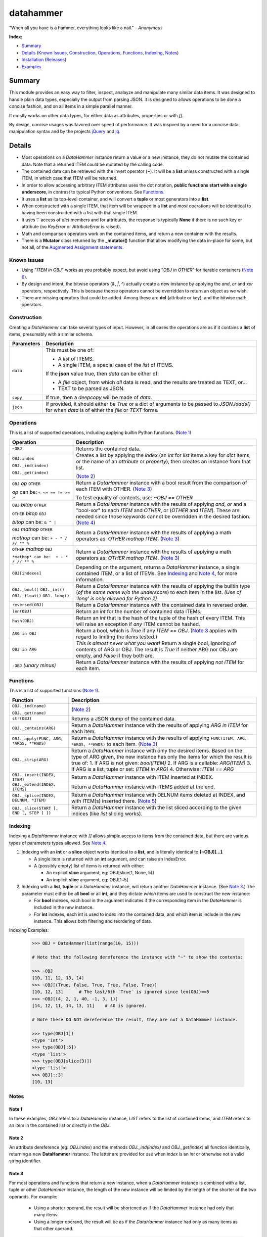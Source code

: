 datahammer
##########

"When all you have is a hammer, everything looks like a nail." - *Anonymous*

**Index:**

* `Summary`_
* `Details`_ (`Known Issues`_, `Construction`_, `Operations`_, `Functions`_, `Indexing`_, `Notes`_)
* `Installation`_ (`Releases`_)
* `Examples`_

Summary
------------------

This module provides an easy way to filter, inspect, analayze and manipulate many similar data items.
It was designed to handle plain data types, especially the output from parsing JSON.  It is designed to
allows operations to be done a concise fashion, and on all items in a simple parallel manner.

It mostly works on other data types, for either data as attributes, properties or with *[]*.

By design, concise usages was favored over speed of performance.  It was inspired by a need for a
concise data manipulation syntax and by the projects `jQuery <https://jquery.com/>`_ and `jq
<https://stedolan.github.io/sjq/>`_.


Details
-------

- Most operations on a *DataHammer* instance return a value or a new instance, they do not mutate the
  contained data.  Note that a returned ITEM could be mutated by the calling code.

- The contained data can be retrieved with the invert operator (**~**).  It will be a **list**
  unless constructed with a single ITEM, in which case that ITEM will be returned.

- In order to allow accessing arbitrary ITEM attributes uses the dot notation, **public functions start
  with a single underscore**, in contrast to typical Python conventions.  See `Functions`_.

- It uses a **list** as its top-level container, and will convert a **tuple** or most generators into a
  **list**.

- When constructed with a single ITEM, that item will be wrapped in a **list** and *most* operations will
  be identitical to having been constructed with a list with that single ITEM.

- It uses '.' access of  *dict* members and for attributes, the response is typically **None** if there
  is no such key or attribute (no *KeyError* or *AttributeError* is raised).

- Math and comparison operators work on the contained items, and return a new container with the
  results.

- There is a **Mutator** class returned by the **_mutator()** function that allow modifying the data
  in-place for some, but not all, of the
  `Augmented Assignment statements <https://docs.python.org/3/reference/simple_stmts.html#grammar-token-augmented_assignment_stmt>`_.


Known Issues
^^^^^^^^^^^^

- Using "*ITEM in OBJ*" works as you probably expect, but avoid using "*OBJ in OTHER*" for iterable
  containers (`Note 6`_).

- By design and intent, the bitwise operators (`&`, `|`, `^`) actually create a new instance by applying
  the `and`, `or` and `xor` operators, respectively.  This is because theose operators cannot be
  overridden to return an object as we wish.

- There are missing operators that could be added. Among these are **del** (attribute or key),
  and the bitwise math operators.


Construction
^^^^^^^^^^^^

Creating a *DataHammer* can take several types of input.  However, in all cases the operations are as if
it contains a **list** of items, presumably with a similar schema.

+--------------------+----------------------------------------------------------------+
|  **Parameters**    |     **Description**                                            |
+--------------------+----------------------------------------------------------------+
| ``data``           | This must be one of:                                           |
|                    |                                                                |
|                    | * A `list` of ITEMS.                                           |
|                    | * A single ITEM, a special case of the `list` of ITEMS.        |
|                    |                                                                |
|                    | If the **json** value true, then `data` can be either of:      |
|                    |                                                                |
|                    | * A `file` object, from which *all* data is read, and the      |
|                    |   results are treated as TEXT, or...                           |
|                    | * TEXT to be parsed as JSON.                                   |
+--------------------+----------------------------------------------------------------+
| ``copy``           | If true, then a `deepcopy` will be made of `data`.             |
+--------------------+----------------------------------------------------------------+
| ``json``           | If provided, it should either be `True` or a dict of arguments |
|                    | to be passed to *JSON.loads()* for when `data` is of either    |
|                    | the `file` or `TEXT` forms.                                    |
+--------------------+----------------------------------------------------------------+


Operations
^^^^^^^^^^

This is a list of supported operations, including applying builtin Python functions. (`Note 1`_)

+---------------------------------------+---------------------------------------------------------------+
|             **Operation**             |     **Description**                                           |
+---------------------------------------+---------------------------------------------------------------+
| ``~OBJ``                              | Returns the contained data.                                   |
+---------------------------------------+---------------------------------------------------------------+
| ``OBJ.index``                         | Creates a list by applying the *index* (an *int* for *list*   |
|                                       | items a key for *dict* items, or the name of an *attribute*   |
| ``OBJ._ind(index)``                   | or *property*), then creates an instance from that list.      |
|                                       |                                                               |
| ``OBJ._get(index)``                   | (`Note 2`_)                                                   |
+---------------------------------------+---------------------------------------------------------------+
| ``OBJ`` *op* ``OTHER``                | Return a *DataHammer* instance with a bool result from the    |
|                                       | comparison of each ITEM with OTHER.  (`Note 3`_)              |
| *op* can be:   ``< <= == != >= >``    |                                                               |
|                                       | To test equality of contents, use: *~OBJ == OTHER*            |
+---------------------------------------+---------------------------------------------------------------+
| ``OBJ`` *bitop* ``OTHER``             | Return a *DataHammer* instance with the results of applying   |
|                                       | `and`, `or` and a "bool-xor" to each *ITEM* and *OTHER*, or   |
| ``OTHER`` *bitop* ``OBJ``             | (*OTHER* and *ITEM*).  These are needed since those keywords  |
|                                       | cannot be overridden in the desired fashion.                  |
| *bitop* can be:  ``& ^ |``            | (`Note 4`_)                                                   |
+---------------------------------------+---------------------------------------------------------------+
| ``OBJ`` *mathop* ``OTHER``            | Return a *DataHammer* instance with the results of applying   |
|                                       | a math operators as: *OTHER mathop ITEM*.  (`Note 3`_)        |
| *mathop* can be:  ``+ - * / // ** %`` |                                                               |
+---------------------------------------+---------------------------------------------------------------+
| ``OTHER`` *mathop* ``OBJ``            | Return a *DataHammer* instance with the results of applying   |
|                                       | a math operators as: *OTHER mathop ITEM*.  (`Note 3`_)        |
| ``*mathop* can be:  + - * / // ** %`` |                                                               |
+---------------------------------------+---------------------------------------------------------------+
| ``OBJ[indexes]``                      | Depending on the argument, returns a *DataHammer* instance, a |
|                                       | single contained ITEM, or a list of ITEMs.                    |
|                                       | See `Indexing`_ and `Note 4`_, for more information.          |
+---------------------------------------+---------------------------------------------------------------+
| ``OBJ._bool()``                       | Return a *DataHammer* instance with the results of applying   |
| ``OBJ._int()``                        | the builtin type (*of the same name w/o the underscore*) to   |
| ``OBJ._float()``                      | each item in the list.                                        |
| ``OBJ._long()``                       | *(Use of 'long' is only allowed for Python 2)*                |
+---------------------------------------+---------------------------------------------------------------+
| ``reversed(OBJ)``                     | Return a *DataHammer* instance with the contained data in     |
|                                       | reversed order.                                               |
+---------------------------------------+---------------------------------------------------------------+
| ``len(OBJ)``                          | Return an *int* for the number of contained data ITEMs.       |
+---------------------------------------+---------------------------------------------------------------+
| ``hash(OBJ)``                         | Return an *int* that is the hash of the tuple of the hash of  |
|                                       | every ITEM.                                                   |
|                                       | This will raise an exception if *any* ITEM cannot be hashed.  |
+---------------------------------------+---------------------------------------------------------------+
| ``ARG in OBJ``                        | Return a bool, which is `True` if any *ITEM == OBJ*.          |
|                                       | (`Note 3`_ applies with regard to limiting the items tested.) |
+---------------------------------------+---------------------------------------------------------------+
| ``OBJ in ARG``                        | *This is almost never what you want!*  Return a single bool,  |
|                                       | ignoring of contents of ARG or OBJ.  The result is `True` if  |
|                                       | neither ARG nor OBJ are empty, and `False` if they both are.  |
+---------------------------------------+---------------------------------------------------------------+
| ``-OBJ``    *(unary minus)*           | Return a *DataHammer* instance with the results of applying   |
|                                       | *not ITEM* for each item.                                     |
+---------------------------------------+---------------------------------------------------------------+


Functions
^^^^^^^^^

This is a list of supported functions (`Note 1`_).

+------------------------------------------+---------------------------------------------------------------+
|            **Function**                  |     **Description**                                           |
+------------------------------------------+---------------------------------------------------------------+
| ``OBJ._ind(name)``                       | (`Note 2`_)                                                   |
|                                          |                                                               |
| ``OBJ._get(name)``                       |                                                               |
+------------------------------------------+---------------------------------------------------------------+
| ``str(OBJ)``                             | Returns a JSON dump of the contained data.                    |
+------------------------------------------+---------------------------------------------------------------+
| ``OBJ._contains(ARG)``                   | Return a *DataHammer* instance with the results of applying   |
|                                          | *ARG in ITEM* for each item.                                  |
+------------------------------------------+---------------------------------------------------------------+
| ``OBJ._apply(FUNC, ARG, *ARGS, **KWDS)`` | Return a *DataHammer* instance with the results of applying   |
|                                          | ``FUNC(ITEM, ARG, *ARGS, **KWDS)`` to each item.  (`Note 3`_) |
+------------------------------------------+---------------------------------------------------------------+
| ``OBJ._strip(ARG)``                      | Return a *DataHammer* instance with only the desired items.   |
|                                          | Based on the type of ARG given, the new instance has only the |
|                                          | items for which the result is true of:                        |
|                                          | 1. If ARG is not given:  *bool(ITEM)*                         |
|                                          | 2. If ARG is a callable: *ARG(ITEM)*                          |
|                                          | 3. If ARG is a list, tuple or set: *(ITEM in ARG)*            |
|                                          | 4. Otherwise: *ITEM == ARG*                                   |
+------------------------------------------+---------------------------------------------------------------+
| ``OBJ._insert(INDEX, ITEM)``             | Return a *DataHammer* instance with ITEM inserted at INDEX.   |
+------------------------------------------+---------------------------------------------------------------+
| ``OBJ._extend(INDEX, ITEMS)``            | Return a *DataHammer* instance with ITEMS added at the end.   |
+------------------------------------------+---------------------------------------------------------------+
| ``OBJ._splice(INDEX, DELNUM, *ITEM)``    | Return a *DataHammer* instance with DELNUM items deleted at   |
|                                          | INDEX, and with ITEM(s) inserted there. (`Note 5`_)           |
+------------------------------------------+---------------------------------------------------------------+
| ``OBJ._slice(START [, END [, STEP ] ])`` | Return a *DataHammer* instance with the list sliced according |
|                                          | to the given indices (like *list* slicing works).             |
+------------------------------------------+---------------------------------------------------------------+


Indexing
^^^^^^^^

Indexing a *DataHammer* instance with *[]* allows simple access to items from the contained data, but
there are various types of parameters types allowed.  See `Note 4`_.

1. Indexing with an **int** or a **slice** object works identical to a **list**, and is literally
   identical to **(~OBJ)[...]**.

   * A single item is returned with an **int** argument, and can raise an IndexError.
   * A (possibly empty) list of items is returned with either:

     * An explicit **slice** argument, eg:   OBJ[slice(1, None, 5)]
     * An implicit **slice** argument, eg:   OBJ[1::5]
   
2. Indexing with a **list**, **tuple** or a *DataHammer* instance, will return another *DataHammer*
   instance.  (See `Note 3`_.)  The parameter must either be all **bool** or all **int**, and they
   dictate *which* items are used to construct the new instance:

   * For **bool** indexes, each bool in the argument indicates if the corresponding item in the
     *DataHammer* is included in the new instance.

   * For **int** indexes, each int is used to index into the contained data, and which item is include
     in the new instance.  This allows both filtering and reordering of data.

Indexing Examples:

     .. code:: python

        >>> OBJ = DataHammer(list(range(10, 15)))

        # Note that the following dereference the instance with "~" to show the contents:

        >>> ~OBJ
        [10, 11, 12, 13, 14]
        >>> ~OBJ[(True, False, True, True, False, True)]
        [10, 12, 13]      # The last/6th `True` is ignored since len(OBJ)==5
        >>> ~OBJ[(4, 2, 1, 40, -1, 3, 1)]
        [14, 12, 11, 14, 13, 11]    # 40 is ignored.

        # Note these DO NOT dereference the result, they are not a DataHammer instance.

        >>> type(OBJ[1])
        <type 'int'>
        >>> type(OBJ[:5])
        <type 'list'>
        >>> type(OBJ[slice(3)])
        <type 'list'>
        >>> OBJ[::3]
        [10, 13]


Notes
^^^^^

Note 1
""""""

In these examples, *OBJ* refers to a *DataHammer* instance, *LIST* refers to the list of
contained items, and *ITEM* refers to an item in the contained list or directly in the
*OBJ*.


Note 2
""""""

An attribute dereference (eg: *OBJ.index*) and the methods *OBJ._ind(index)* and *OBJ._get(index)* all
function identically, returning a new **DataHammer** instance.  The latter are provided for use when
*index* is an *int* or otherwise not a valid string identifier.


Note 3
""""""

For most operations and functions that return a new instance, when a *DataHammer* instance is combined
with a list, tuple or other *DataHammer* instance, the length of the new instance will be limited by the
length of the shorter of the two operands.  For example:

  - Using a shorter operand, the result will be shortened as if the *DataHammer* instance had only that
    many items.

  - Using a longer operand, the result will be as if the *DataHammer* instance had only as many items as
    that other operand.

  .. code:: python

     >>> dh1 = DataHammer(range(8))
     >>> ~(dh1 + (10, 20))
     [10, 21]
     >>> dh2 = DataHammer((3, 1, 4))
     >>> ~(dh1 == dh2)
     [False, True, False]
     >>> ~(dh1[dh2])
     [3, 1, 4]


Note 4
""""""

Because the **[]** syntax is used for `Indexing`_ and returns an ITEM or list, we cannot use this syntax
for chaining or to create another instance as we do for dotted-attribute access.  This is why there is a
**_ind()** method, to allow

  .. code:: python

     >>> dh = DataHammer([[i, i*i] for i in range(10, 15)])
     >>> ~dh
     [[10, 100], [11, 121], [12, 144], [13, 169], [14, 196]]
     >>> ~dh._ind(1)
     [100, 121, 144, 169, 196]
     >>> ~(dh._ind(1) > 125)
     [False, False, True, True, True]
     >>> ~dh[dh._ind(1) > 125]
     [[12, 144], [13, 169], [14, 196]]
     >>> dh = DataHammer([dict(a=i, b=tuple(range(i, i*2))) for i in range(6)])

     # 'dh.b' returns a DataHammer of N-tuples, then '[3]' retrieves the 4th of these tuples as a `tuple`.
     >>> dh.b[2]
     (2, 3)

     # Here 'dh.b' gives a DataHammer instance of N-tuples, but '_ind(2)' returns another DataHammer
     # with the 3rd item from those N-tuples.  Note the `None` for slots where the tuple length.
     >>> dh.b._ind(2)
     <datahammer.DataHammer object at 0x7f79eb1a9c10>
     >>> ~dh.b._ind(2)
     [None, None, None, 5, 6, 7]


Note 5
""""""

This works similar to the *slice* method of the
`Javascript Array <https://developer.mozilla.org/en-US/docs/Web/JavaScript/Reference/Global_Objects/Array/slice>`_
class.


Note 6
""""""

Using "*ITEM in OBJ*" returns True if ITEM matches one of the items in OBJ, using the operator **==**
for the test.  However, using *OBJ in OTHER* for an iterable containers *OTHER*, is useless.
useless.

Using "*OBJ in OTHER*" will evaluate the expression "**X == OBJ**" for each item X in OTHER,, resulting
in a list of bool.  Unless either *OTHER* or *OBJ* are empty, this means a non-empty list will be
converted to **True** even if all of the comparisons fail.


Installation
------------
Install the package using **pip**, eg:

  `sudo pip install datahammer`

Or for a specific version:

  `sudo python3 -m pip install datahammer`



Releases
^^^^^^^^

   +-------------+--------------------------------------------------------+
   | **Version** | **Description**                                        |
   +-------------+--------------------------------------------------------+
   |      1.0    | Initial release                                        |
   +-------------+--------------------------------------------------------+

Examples
--------


Given a JSON file that has metadata separated from the data values, we can easily
combine these, and find the ones which match criteria we want.

  .. code:: python

      >>> from datahammer import DataHammer
      >>> from six.moves.urllib import request
      >>> from collections import Counter

      >>> URL = 'https://data.ny.gov/api/views/pxa9-czw8/rows.json?accessType=DOWNLOAD'
      >>> req = request.urlopen(URL)
      >>> jobs = DataHammer(req, json=dict(encoding='utf-8'))

      # Grab the contained data in order to find its keys.
      >>> (~jobs).keys()
      dict_keys(['meta', 'data'])
      >>> names = jobs.meta.view.columns.name
      >>> norm = DataHammer(dict(zip(names, row)) for row in jobs.data)

      # Here 'norm' contains 840 items, each a dict with the same schema.
      >>> len(norm)
      840
      >>> print(norm[0])
      {'sid': 1, 'id': 'A0447302-02D8-4EFD-AB68-777680645F02', 'position': 1,
       'created_at': 1437380960, 'created_meta': '707861', 'updated_at': 1437380960,
       'updated_meta': '707861', 'meta': None, 'Year': '2012', 'Region': 'Capital Region',
       'NAICS Code': '11', 'Industry': 'Agriculture, Forestry, Fishing and Hunting',
       'Jobs': '2183'}

      # Use collections.Counter to count the number of instances of values:
      >>> Counter(norm.Year)
      Counter({'2012': 210, '2013': 210, '2014': 210, '2015': 210})
      >>> Counter(norm._get('NAICS Code'))
      Counter({'11': 40, '21': 40, '22': 40, '23': 40, '42': 40, '51': 40, '52': 40,
               '53': 40, '54': 40, '55': 40, '56': 40, '61': 40, '62': 40, '71': 40,
               '72': 40, '81': 40, '90': 40, '99': 40, '31-33': 30, '44-45': 30,
               '48-49': 30, '31': 10, '44': 10, '48': 10})

      # Use '&' to require both conditions.
      >>> fish3 = norm[(norm.Year == '2013') & norm.Region._contains('Capital Region')]
      >>> len(fish3)
      21
      >>> keepers = norm.Jobs._int() > 500000
      >>> sum(keepers)
      8
      >>> large = norm[keepers]
      >>> len(large)
      8
